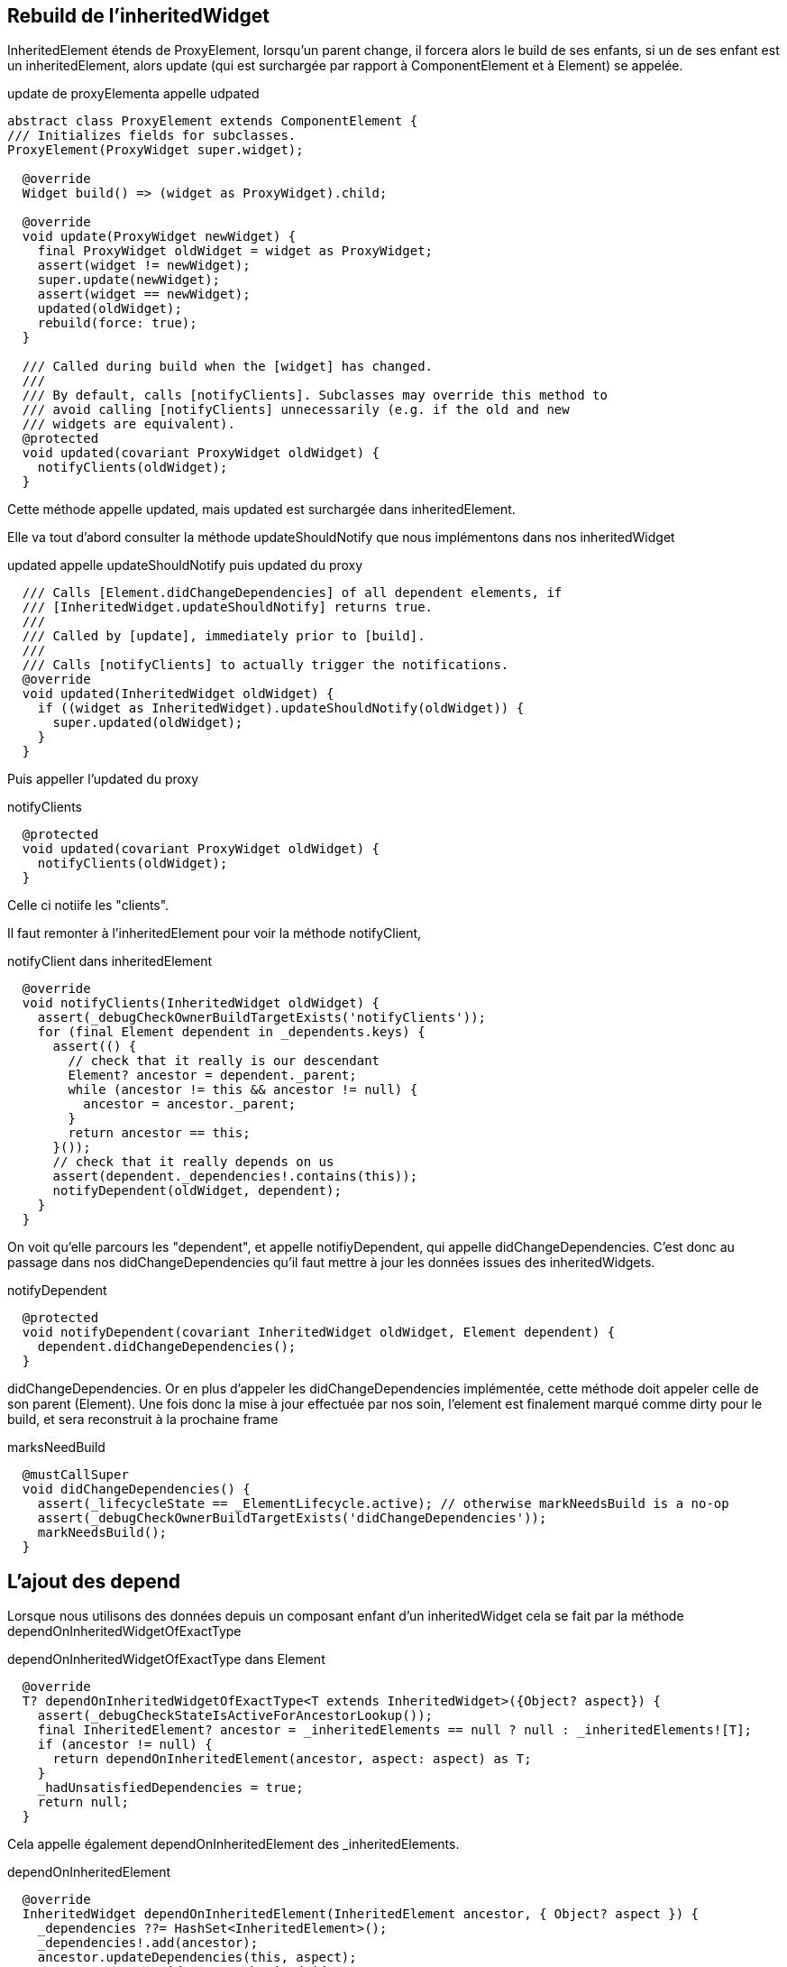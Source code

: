 :source-highlighter: rouge
:hardbreaks:
:table-caption!:
:title: Deep dived on inherited and notifications

== Rebuild de l'inheritedWidget

InheritedElement étends de ProxyElement, lorsqu'un parent change, il forcera alors le build de ses enfants, si un de ses enfant est un inheritedElement, alors update (qui est surchargée par rapport à ComponentElement et à Element) se appelée.

.update de proxyElementa appelle udpated
[source, dart]
----
abstract class ProxyElement extends ComponentElement {
/// Initializes fields for subclasses.
ProxyElement(ProxyWidget super.widget);

  @override
  Widget build() => (widget as ProxyWidget).child;

  @override
  void update(ProxyWidget newWidget) {
    final ProxyWidget oldWidget = widget as ProxyWidget;
    assert(widget != newWidget);
    super.update(newWidget);
    assert(widget == newWidget);
    updated(oldWidget);
    rebuild(force: true);
  }

  /// Called during build when the [widget] has changed.
  ///
  /// By default, calls [notifyClients]. Subclasses may override this method to
  /// avoid calling [notifyClients] unnecessarily (e.g. if the old and new
  /// widgets are equivalent).
  @protected
  void updated(covariant ProxyWidget oldWidget) {
    notifyClients(oldWidget);
  }
----

Cette méthode appelle updated, mais updated est surchargée dans inheritedElement.

Elle va tout d'abord consulter la méthode updateShouldNotify que nous implémentons dans nos inheritedWidget

.updated appelle updateShouldNotify puis updated du proxy
[source, dart]
----
  /// Calls [Element.didChangeDependencies] of all dependent elements, if
  /// [InheritedWidget.updateShouldNotify] returns true.
  ///
  /// Called by [update], immediately prior to [build].
  ///
  /// Calls [notifyClients] to actually trigger the notifications.
  @override
  void updated(InheritedWidget oldWidget) {
    if ((widget as InheritedWidget).updateShouldNotify(oldWidget)) {
      super.updated(oldWidget);
    }
  }
----

Puis appeller l'updated du proxy

.notifyClients
[source, dart]
----
  @protected
  void updated(covariant ProxyWidget oldWidget) {
    notifyClients(oldWidget);
  }
----

Celle ci notiife les "clients".

Il faut remonter à l'inheritedElement pour voir la méthode notifyClient,

.notifyClient dans inheritedElement
[source, dart]
----
  @override
  void notifyClients(InheritedWidget oldWidget) {
    assert(_debugCheckOwnerBuildTargetExists('notifyClients'));
    for (final Element dependent in _dependents.keys) {
      assert(() {
        // check that it really is our descendant
        Element? ancestor = dependent._parent;
        while (ancestor != this && ancestor != null) {
          ancestor = ancestor._parent;
        }
        return ancestor == this;
      }());
      // check that it really depends on us
      assert(dependent._dependencies!.contains(this));
      notifyDependent(oldWidget, dependent);
    }
  }
----


On voit qu'elle parcours les "dependent", et appelle notifiyDependent, qui appelle didChangeDependencies. C'est donc au passage dans nos didChangeDependencies qu'il faut mettre à jour les données issues des inheritedWidgets.

.notifyDependent
[source, dart]
----
  @protected
  void notifyDependent(covariant InheritedWidget oldWidget, Element dependent) {
    dependent.didChangeDependencies();
  }
----

didChangeDependencies. Or en plus d'appeler les didChangeDependencies implémentée, cette méthode doit appeler celle de son parent (Element). Une fois donc la mise à jour effectuée par nos soin, l'element est finalement marqué comme dirty pour le build, et sera reconstruit à la prochaine frame

.marksNeedBuild
[source, dart]
----
  @mustCallSuper
  void didChangeDependencies() {
    assert(_lifecycleState == _ElementLifecycle.active); // otherwise markNeedsBuild is a no-op
    assert(_debugCheckOwnerBuildTargetExists('didChangeDependencies'));
    markNeedsBuild();
  }
----

== L'ajout des depend

Lorsque nous utilisons des données depuis un composant enfant d'un inheritedWidget cela se fait par la méthode dependOnInheritedWidgetOfExactType

.dependOnInheritedWidgetOfExactType dans Element
[source, dart]
----
  @override
  T? dependOnInheritedWidgetOfExactType<T extends InheritedWidget>({Object? aspect}) {
    assert(_debugCheckStateIsActiveForAncestorLookup());
    final InheritedElement? ancestor = _inheritedElements == null ? null : _inheritedElements![T];
    if (ancestor != null) {
      return dependOnInheritedElement(ancestor, aspect: aspect) as T;
    }
    _hadUnsatisfiedDependencies = true;
    return null;
  }
----


Cela appelle également dependOnInheritedElement des _inheritedElements.

.dependOnInheritedElement
[source, dart]
----
  @override
  InheritedWidget dependOnInheritedElement(InheritedElement ancestor, { Object? aspect }) {
    _dependencies ??= HashSet<InheritedElement>();
    _dependencies!.add(ancestor);
    ancestor.updateDependencies(this, aspect);
    return ancestor.widget as InheritedWidget;
  }
----

On voit que cela maintient d'une part dans l'element un liste des dependencies.

._inheritedElements[T]
[source, dart]
----
    _dependencies!.add(ancestor);
----

Mais surtout cela appelle updateDependencies sur l'ancềtre

.updateDependencies
[source, dart]
----
  @protected
  void updateDependencies(Element dependent, Object? aspect) {
    setDependencies(dependent, null);
  }
----

Et setDependencies ajouter le widget à la liste des dependent.

.setDependencies
[source, dart]
----
  @protected
  void setDependencies(Element dependent, Object? value) {
    _dependents[dependent] = value;
  }
----

== Exemple d'implémentation

.
[source, dart]
----
class StateOwner extends InheritedWidget {

  int counter = 0;

  StateOwner({required super.child});

  static int of(BuildContext context) => context.dependOnInheritedWidgetOfExactType<StateOwner>()!.counter;

  @override
  bool updateShouldNotify(covariant StateOwner oldWidget) {
    oldWidget.counter != counter;
    throw UnimplementedError();
  }

}

class ChildOfStateOwner extends StatelessWidget {

  @override
  Widget build(BuildContext context) {

    int counter = StateOwner.of(context);

    return Text(counter.toString());

  }

}
----

== NotificationListener : Dispatch

Le processus de notification dans flutter fonctionne d'un widget parent qui implémente la NotifiableMixin a tous ses widgets enfants. Le processus est le suivant.


.utilisation du NotificationListener
[source, dart]
----
class NotificationListenerExample extends StatelessWidget {
  @override
  Widget build(BuildContext context) {
    return Scaffold(
      appBar: AppBar(
        title: Text('Notification Listener Example'),
      ),
      body: NotificationListener<CustomNotification>(
        onNotification: (notification) {
          ScaffoldMessenger.of(context).showSnackBar(
            SnackBar(
              content: Text(notification.message),
              duration: Duration(seconds: 2),
            ),
          );
          return true; // Stop propagation.
        },
        child: Center(
          child: NotificationButton(),
        ),
      ),
    );
  }
}
----

=== Introduction et pré requis à la compréhension

En partant du haut de l'arbre des elements, un enfant disposera du notificationTree de son parent immédiat. Lorsque nous implémentons la mixin NotifiableMixin depuis un composant parent, cela va créer le NotificationNode dans l'element parent.

.lorsqu'un widget implémente la NotifiableElementMixin
[source, dart]
----
mixin NotifiableElementMixin on Element {
  /// Called when a notification of the appropriate type arrives at this
  /// location in the tree.
  ///
  /// Return true to cancel the notification bubbling. Return false to
  /// allow the notification to continue to be dispatched to further ancestors.
  bool onNotification(Notification notification);

  @override
  void attachNotificationTree() {
    _notificationTree = _NotificationNode(_parent?._notificationTree, this);
  }
}
----

Or la méthode attachNotificationTree est appelée à chaque mount, donc à chaque updateChild. Et pour un element qui n'implémente pas la mixin, l'attachNotificationTree passera simplement le notificationTree créé par le parent. Il va donc se propager de haut en bas, tous les enfants d'un NotifiableMixin disposera donc du NotificationTree du parent:

.passer par défaut le notificationTree du parent
[source, dart]
----
  @protected
  void attachNotificationTree() {
    _notificationTree = _parent?._notificationTree;
  }
----

Ainsi lorsqu'un enfant dispatch une notification, il le fera sur le notificationNode du parent le plus proche qui implémente la NotifiableMixin, puisqu'il a été passé d'enfants en enfants.

.dispatch depuis la classe Notification
[source, dart]
----
abstract class Notification {
  /// Abstract const constructor. This constructor enables subclasses to provide
  /// const constructors so that they can be used in const expressions.
  const Notification();

  /// Start bubbling this notification at the given build context.
  ///
  /// The notification will be delivered to any [NotificationListener] widgets
  /// with the appropriate type parameters that are ancestors of the given
  /// [BuildContext]. If the [BuildContext] is null, the notification is not
  /// dispatched.
  void dispatch(BuildContext? target) {
    target?.dispatchNotification(this);
  }

  @override
  String toString() {
    final List<String> description = <String>[];
    debugFillDescription(description);
    return '${objectRuntimeType(this, 'Notification')}(${description.join(", ")})';
  }

  /// Add additional information to the given description for use by [toString].
  ///
  /// This method makes it easier for subclasses to coordinate to provide a
  /// high-quality [toString] implementation. The [toString] implementation on
  /// the [Notification] base class calls [debugFillDescription] to collect
  /// useful information from subclasses to incorporate into its return value.
  ///
  /// Implementations of this method should start with a call to the inherited
  /// method, as in `super.debugFillDescription(description)`.
  @protected
  @mustCallSuper
  void debugFillDescription(List<String> description) { }
}
----

Or cette méthode appelle dispatchNotification sur l'element, et leNotificationTree est celui du parent le plus proche qui implémente la notifiableMixin passé d'enfant en enfant.


.dispatchNotification on NotificationNode
[source, dart]
----
class _NotificationNode {
  _NotificationNode(this.parent, this.current);

  NotifiableElementMixin? current;
  _NotificationNode? parent;

  void dispatchNotification(Notification notification) {
    if (current?.onNotification(notification) ?? true) {
      return;
    }
    parent?.dispatchNotification(notification);
  }
}
----

Hors la méthode dispatchNotification va faire le chemin inverse, elle s'assurera que le current est bien le NotificationListener source, elle le fait en vérifiant que la méthode onNotification a bien été implémentée, si ce n'est pas le cas elle remonte au parent. Elle le fera jusqu'à trouver la méthode onNotification

.exemple de parent qui passe son NotificationTree
[source, dart]
----
class AppController extends StatelessWidget {
  @override
  Widget build(BuildContext context) {
    return NotificationListener<CustomNotification>(
      onNotification: (notification) {
        // Gérer les notifications ici, par exemple, enregistrer des actions, analyser des événements, etc.
        print(notification.message);
        return true; // Stop the notification from bubbling up further
      },
      child: AppData(
        themeData: 'Light',
        child: MaterialApp(
          home: HomeScreen(),
        ),
      ),
    );
  }
}
----

A noter ainsi que si l'on veut qu'une notification soit dispatché à deux notifiationListener parent, on peut ne pas retourner true.

